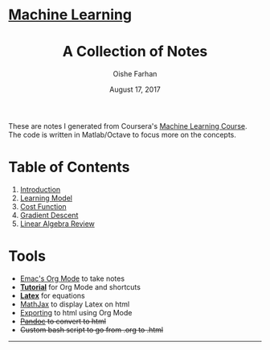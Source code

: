 #+AUTHOR:Oishe Farhan
#+EMAIL:farhanoishe@gmail.com
#+DATE:August 17, 2017
#+TITLE:A Collection of Notes
#+HTML_HEAD: <h1 class="titleTOP"> <a href="./index.html">Machine Learning</a></h1>
#+HTML_HEAD_EXTRA: <link rel="stylesheet" type="text/css" href="./css/style1.css" />
#+OPTIONS: title:t H:3 num:nil timestamp:nil toc:nil \n:t ::nil |:t ^:{} f:t tex:t
#+OPTIONS: stat:t tags:t todo:nil tasks:nil html-postamble:t <:nil broken-links:mark
#+OPTIONS: html-style:nil
#+HTML_MATHJAX: align:center tagside:right font:Neo-Euler path="https://cdnjs.cloudflare.com/ajax/libs/mathjax/2.7.2/MathJax.js?config=TeX-MML-AM_CHTML"
#+BEGIN_CENTER
These are notes I generated from Coursera's [[https://www.coursera.org/learn/machine-learning/][Machine Learning Course]].
The code is written in Matlab/Octave to focus more on the concepts.
#+END_CENTER
* Table of Contents
1. [[./notes/01Introduction.html][Introduction]]
2. [[./notes/02LearningModel.org][Learning Model]]
3. [[./notes/03CostFunction.html][Cost Function]]
4. [[./notes/04GradientDescent.html][Gradient Descent]]
5. [[./notes/05LinearAlgebraReview][Linear Algebra Review]]
* Tools
+ [[https://www.youtube.com/watch?v=SzA2YODtgK4][Emac's Org Mode]] to take notes
+ *[[./tools/OrgTutorial.html][Tutorial]]* for Org Mode and shortcuts
+ *[[./img/LatexSymbols.pdf][Latex]]* for equations
+ [[http://docs.mathjax.org/en/latest/start.html][MathJax]] to display Latex on html
+ [[http://orgmode.org/worg/org-tutorials/org-publish-html-tutorial.html][Exporting]] to html using Org Mode
+ +[[http://pandoc.org/][Pandoc]] to convert to html+
+ +Custom bash script to go from .org to .html+

------
